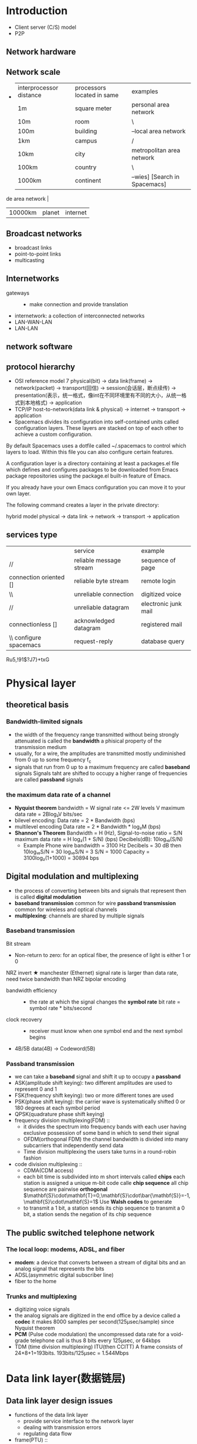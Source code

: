 * Introduction
  + Client server (C/S) model
  + P2P
** Network hardware
** Network scale
   +
     | interprocessor distance | processors located in same | examples                  |
     | 1m                      | square meter               | personal area network     |
     | 10m                     | room                       | \                         |
     | 100m                    | building                   | --local area network      |
     | 1km                     | campus                     | /                         |
     | 10km                    | city                       | metropolitan area network |
     | 100km                   | country                    | \                         |
     | 1000km                  | continent                  | --wies] [Search in Spacemacs]

de area network       |
     | 10000km                 | planet                     | internet                  |
** Broadcast networks
   + broadcast links
   + point-to-point links
   + multicasting
** Internetworks
   + gateways ::
     + make connection and provide translation
   + internetwork: a collection of interconnected networks
   + LAN-WAN-LAN
   + LAN-LAN
** network software
** protocol hierarchy
   + OSI reference model
     7
     physical(bit) -> data link(frame) -> network(packet) -> transport(回信) -> session(会话层，断点续传)
     -> presentation(表示，统一格式，像int在不同环境里有不同的大小，从统一格式到本地格式) -> application
   + TCP/IP
     host-to-network(data link & physical) -> internet -> transport -> application
   + Spacemacs divides its configuration into self-contained units called configuration layers. These layers are stacked on top of each other to achieve a custom configuration.

By default Spacemacs uses a dotfile called ~/.spacemacs to control which layers to load. Within this file you can also configure certain features.

A configuration layer is a directory containing at least a packages.el file which defines and configures packages to be downloaded from Emacs package repositories using the package.el built-in feature of Emacs.

If you already have your own Emacs configuration you can move it to your own layer.

The following command creates a layer in the private directory:

hybrid model
     physical -> data link -> network -> transport -> application
** services type
   |                              | service                 | example              |
   | //                           | reliable message stream | sequence of page     |
   | connection oriented []       | reliable byte stream    | remote login         |
   | \\                           | unreliable connection   | digitized voice      |
   | //                           | unreliable datagram     | electronic junk mail |
   | connectionless []            | acknowledged datagram   | registered mail      |
   | \\       configure spacemacs | request-reply           | database query       |
Ru5,!91$?J7}+txG
* Physical layer
** theoretical basis
*** Bandwidth-limited signals
    + the width of the frequency range transmitted without being strongly attenuated is
      called the *bandwidth*
      a phisical property of the transmission medium
    + usually, for a wire, the amplitudes are transmitted mostly undiminished from 0 up
      to some frequency f_c
    + signals that run from 0 up to a maximum frequency are called *baseband* signals
      Signals taht are shifted to occupy a higher range of frequencies are called
      *passband* signals
*** the maximum data rate of a channel
    + *Nyquist theorem*
      bandwidth = W
      signal rate <= 2W
      levels V
      maximum data rate = 2Blog₂V bits/sec
    + bilevel encoding: Data rate = 2 * Bandwidth (bps)
    + multilevel encoding
      Data rate = 2 * Bandwidth * log₂M (bps)
    + *Shannon's Theorem*
      Bandwidth = H (Hz), Signal-to-noise ratio = S/N
      maximum data rate = H log₂(1 + S/N) (bps)
      Decibels(dB): 10log₁₀(S/N)
      + Example
        Phone wire bandwidth = 3100 Hz
        Decibels = 30 dB
        then 10log₁₀S/N = 30
        log₁₀S/N = 3
        S/N = 1000
        Capacity = 3100log₂(1+1000)
        = 30894 bps
** Digital modulation and multiplexing
   + the process of converting between bits and signals that represent then is called
     *digital modulation*
   + *baseband transmission* common for wire
     *passband transmission* common for wireless and optical channels
   + *multiplexing*: channels are shared by multiple signals
*** Baseband transmission
    Bit stream
    + Non-return to zero: for an optical fiber, the presence of light is either 1 or 0
    NRZ invert
    ★ manchester (Ethernet) signal rate is larger than data rate, need twice bandwidth than NRZ
    bipolar encoding
    + bandwidth efficiency ::
      + the rate at which the signal changes the *symbol rate*
        bit rate = symbol rate * bits/second
    + clock recovery ::
      + receiver must know when one symbol end and the next symbol begins
    + 4B/5B
      data(4B) -> Codeword(5B)
*** Passband transmission
    + we can take a *baseband* signal and shift it up to occupy a *passband*
    + ASK(amplitude shift keying): two different amplitudes are used to represent 0 and 1
    + FSK(frequency shift keying): two or more different tones are used
    + PSK(phase shift keying): the carrier wave is systematically shifted 0 or 180 degrees at
      each symbol period
    + QPSK(quadrature phase shift keying)
    + frequency division multiplexing(FDM) ::
      + it divides the spectrum into frequency bands with each user having exclusive
        possession of some band in which to send their signal
      + OFDM(orthogonal FDM) the channel bandwidth is divided into many subcarriers
        that independently send data
      + Time division multiplexing
        the users take turns in a round-robin fashion
    + code division multiplexing ::
      + CDMA(CDM access)
      + each bit time is subdivided into m short intervals called *chips*
        each station is assigned a unique m-bit code calle *chip sequence*
        all chip sequence are pairwise *orthogonal*
        $\mathbf{S}\cdot\mathbf{T}=0,\mathbf{S}\cdot\bar{\mathbf{S}}=-1,\mathbf{S}\cdot\mathbf{S}=1$
        Use *Walsh codes* to generate
      + to transmit a 1 bit, a station sends its chip sequence
        to transmit a 0 bit, a station sends the negation of its chip sequence
** The public switched telephone network
*** The local loop: modems, ADSL, and fiber
    + *modem*: a device that converts between a stream of digital bits and an analog
      signal that represents the bits
    + ADSL(asymmetric digital subscriber line)
    + fiber to the home
*** Trunks and multiplexing
    + digitizing voice signals
    + the analog signals are digitized in the end office by a device called a *codec*
      it makes 8000 samples per second(125μsec/sample) since Nyquist theorem
    + *PCM* (Pulse code modulation) the uncompressed data rate for a void-grade
      telephone call is thus 8 bits every 125μsec, or 64kbps
    + TDM (time division multiplexing)
      ITU(then CCITT)
      A frame consists of 24×8+1=193bits. 193bits/125μsec = 1.544Mbps
* Data link layer(数据链层)
** Data link layer design issues
   + functions of the data link layer
     + provide service interface to the network layer
     + dealing with transmission errors
     + regulating data flow
   + frame(PTU) ::
     + character count
     + starting and end
   + error control
     + error correcting
     + error detecting, with retransmission
     + duplicate
     + lost
     + error control
       + bit stuffing (USB)
         Whenever the sender’s data link layer encounters five consecutive 1s 
         in the data, it automatically stuffs a 0 bit into the outgoing bit stream
         when the receiver sees five consecutive incoming 1 bits, followed by 0 bit,
         then it automatically destuffs the 0 bit.
         original 01111110
         on the line 011111010
         receiver 01111110
         011110111110 1111110
         011110111110011111010
** error detection and correction
   + error-correcting codes
     single error: 错一个
     burst error: 一错错好多个
     + hamming distance
       detect d bits error, need d+1 distance coding
       如果错一位，而从一个正常的变成一个正常的需要变2位
       correct d bits error, need 2d+1 distance coding
     parity check
     + hamming code
       at most 1 bit
     + CRC(cyclic redundancy check)
** Elementary data link protocols
** siding window protocol
* medium access sublayer
** intro
   + deals with broadcast links
   + *broadcast channels/multiaccess channels/random access channels*
   + *MAC(Medium access control)*: determine who goes next on a multiaccess channel
     belong to a sublayer of the data link layer
** channel allocation
*** channel type
    + point-to-point connection
    + broadcast channel
    + medium access control sublayer
*** static channel allocation
    + *simple and efficient* when small and fixed number of users, heavy load of traffic
    + *spectrum wasted, inefficient* when large and varying number of users, bursty traffic
    + key assumptions
      1. independent traffic: N station, generate frame, send frame
      2. single channel assumption: all station using same one
      3. observable collisions: frame overlap in time will be garbled
      4. continuous time or slotted time
      5. carrier sense or no carrier sense
         + stations can tell if the channel is in use before trying to use
         + stations cannot sense the channel before trying to use it
** Multiple access protocol
*** ALOHA
    cannot tell if the channel is in use
**** purse ALOHA
     + frames send at arbitrary times
     + not require global time synchronization
     + efficiency of pure ALOHA
       $S=Ge^{-2G}$
       - frame time T: time needed to send frame
       - throughput S: frames sended successful per T
       - load G: frames generated (new + resend) per T
**** slotted ALOHA
     在时间片里开始发送
     can improve Sτ
*** CSMA
    + listen to the channel before send data
      if collision, wait a random time and try again
    + *1-persistent CSMA*
      - if channel idel, send data
      - if channel busy, wait until channel idel
    + *nonpersisten CSMA*
      - if channel idle, send data
      - if channel busy, wait random time and try again
    + *p-persistent CSMA: for slotted channel*
      - if channel idel, send data with probability p, or defer
        until next slot with probability 1-p, and try again
      - if channel busy, wait next slot and try again
    + *CSMA/CD*
      - CSMA with collision detected
        - detect collision when sending
        - if collision detected, abort transmission, wait random time, and try again
      - states: contention, transmission, idle
*** collision-free protocols
**** bit map
**** token ring
     有token再发
**** binary countdown
     要同步
*** limited-contention protocol
    + use contention at low load to provide low delay
    + use collision-free technique at high load to provide channel efficiency
**** adaptive tree walk protocol
*** wireless LAN protocols
**** MACA(multiple access with collision avoidance)
** Ethernet
   + 1-persistent CSMA/CD
   + DIX Ethernet: by DEC, Intel, Xerox
   + difference between 802.3 and DIX Ethernet
     - 802.3 is a whole family 1-persistent CSMA/CD running at speeds from 1-10Mbps on various medias
     - the 802.3 length field is used for packet type in Ethernet
*** binary exponential backoff algorithm
    + longest path allowed in 802.3
    + after collision, time is divided into slot time
    + after i collision, random number slot time is chosen between {0 ~ 2ⁱ-1}
      after 10 collision, 0 ~ 2013
      after 16 collision, failed and report
*** switched ethernet
    + each station has a dedicated cable running to a central hub
    + in a hub, all stations are in the same *collision domain*, they use CSMA/CD algorithm
      to schedule their transmissions
    + how the LAN switch works
      retransmission according table
      establish the table via auto-learn
      cut-through
      whole buffered
*** fast ethernet
    + backward compatible with existing Ethernet LANs
    + using CSMA/CD as 802.3
    + encoding scheme: 4B/5B, signal rate needed is 100M*5/4=125M
    + auto negotiation
*** gigabit ethernet
    + two configuration(point-to-point)
      a two-station ethernet
      a multisation ethernet
    + two operation mode
** Wireless LANs
*** 802.11 services
    + association: connected to APs
      - data rates, security, power saving, QoS
    + reassociation: change preferred APs
    + authentication
      - WPA2(wifi protected access 2)
      - WEP
    + distribution
** data link layer switching
* Answer
1. 011110111110011111010
1.544Mbps=Bits / (100*1000 / 2*10^8)
